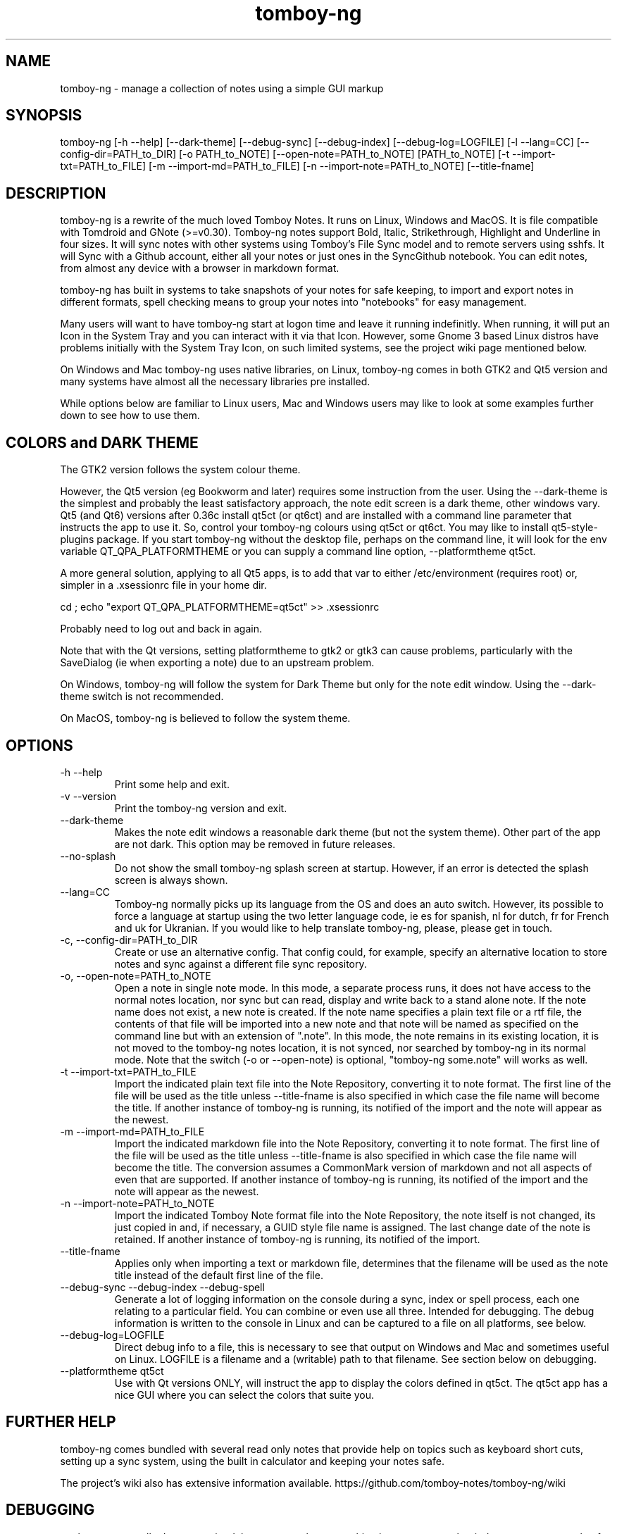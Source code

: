 .TH tomboy-ng








.SH NAME
tomboy\-ng \- manage a collection of notes using a simple GUI markup

.SH SYNOPSIS
tomboy\-ng  [\-h \-\-help] [\-\-dark\-theme] [\-\-debug\-sync]  [\-\-debug\-index] [\-\-debug\-log=LOGFILE] [\-l \-\-lang=CC] [\-\-config\-dir=PATH_to_DIR] [\-o PATH_to_NOTE] [\-\-open\-note=PATH_to_NOTE] [PATH_to_NOTE] [\-t \-\-import\-txt=PATH_to_FILE] [\-m \-\-import\-md=PATH_to_FILE] [\-n \-\-import\-note=PATH_to_NOTE] [\-\-title\-fname]

.SH DESCRIPTION
tomboy\-ng is a rewrite of the much loved Tomboy Notes. It runs on Linux, Windows and MacOS.  It  is  file  compatible  with  Tomdroid  and  GNote (>=v0.30).  Tomboy\-ng notes support Bold, Italic, Strikethrough, Highlight and Underline in four sizes. It will sync notes with other systems using Tomboy's File Sync model and to remote servers using sshfs. It will Sync with a Github account, either all your notes or just ones in the SyncGithub notebook. You can edit notes, from almost any device with a browser in markdown format.

tomboy\-ng has built in systems to take snapshots of your notes for safe keeping, to import and export notes in different formats, spell  checking means to group your notes into "notebooks" for easy management.

Many users will want to have tomboy\-ng start at logon time and leave it running indefinitly. When running, it will put an Icon in the System Tray and you can interact with it via that Icon. However, some Gnome 3 based Linux distros have problems initially with the System Tray Icon, on such  limited  systems, see the project wiki page mentioned below.

On  Windows and Mac tomboy\-ng uses native libraries, on Linux, tomboy\-ng comes in both GTK2 and Qt5 version and many systems have almost all the necessary libraries pre installed.

While options below are familiar to Linux users, Mac and Windows users may like to look at some examples further down to see how to use them.

.SH COLORS and DARK THEME
The GTK2 version follows the system colour theme.

However, the Qt5 version (eg Bookworm and later) requires some instruction from the user. Using the \-\-dark\-theme is the simplest and probably the least satisfactory approach, the note edit screen is a dark theme, other windows vary. Qt5 (and Qt6) versions after 0.36c install qt5ct (or qt6ct) and are installed with a command line parameter that instructs the app to use it. So, control your tomboy\-ng colours using qt5ct or qt6ct. You may like to install qt5\-style\-plugins package. If you start tomboy\-ng without the desktop file, perhaps on the command line, it will look for the env variable  QT_QPA_PLATFORMTHEME or you can supply a command line option, \-\-platformtheme qt5ct.

A more general solution, applying to all Qt5 apps, is to add that var to either /etc/environment (requires root) or, simpler in a .xsessionrc file in your home dir.

cd ; echo "export QT_QPA_PLATFORMTHEME=qt5ct" >> .xsessionrc

Probably need to log out and back in again.

Note that with the Qt versions, setting platformtheme to gtk2 or gtk3 can cause problems, particularly with the SaveDialog (ie when exporting a note) due to an upstream problem.

On Windows, tomboy\-ng  will follow the system for Dark Theme but only for the note edit window. Using the \-\-dark\-theme switch is not recommended.

On MacOS, tomboy\-ng is believed to follow the system theme.

.SH OPTIONS
.TP
\-h \-\-help
Print some help and exit.

.TP
\-v \-\-version
Print the tomboy\-ng version and exit.

.TP
\-\-dark\-theme
Makes the note edit windows a reasonable dark theme (but not the system theme). Other part of the app are not dark. This option may be removed in future releases.

.TP
\-\-no\-splash
Do not show the small tomboy\-ng splash screen at startup. However, if an error is detected the splash screen is always shown.

.TP
 \-\-lang=CC
Tomboy\-ng  normally  picks up its language from the OS and does an auto switch. However, its possible to force a language at startup using the two letter language code, ie es for spanish, nl for dutch, fr for French and uk for Ukranian. If you would like to help translate tomboy\-ng, please, please get in touch.

.TP
\-c, \-\-config\-dir=PATH_to_DIR
Create or use an alternative config. That config could, for example, specify an alternative location to store notes  and  sync  against  a different file sync repository.

.TP
\-o, \-\-open\-note=PATH_to_NOTE
Open a note in single note mode. In this mode, a separate process runs, it does not have access to the normal notes location, nor sync but  can read, display and write back to a stand alone note. If the note name does not exist, a new note is created. If the note name specifies a  plain  text  file or a rtf file, the contents of that file will be imported into a new note and that note will be named as specified on the command line but with an extension of ".note".  In this mode, the note remains in its existing  location,  it  is  not  moved  to  the tomboy\-ng  notes location, it is not synced, nor searched by tomboy\-ng in its normal mode. Note that the switch (\-o or \-\-open\-note) is optional, "tomboy\-ng some.note" will works as well.

.TP
\-t \-\-import\-txt=PATH_to_FILE
Import the indicated plain text file into the Note Repository, converting it to note format. The first line of the file will be used as the title unless \-\-title\-fname is also specified in which case the file name will become the title. If another instance of tomboy\-ng is running, its notified of the import and the note will appear as the newest.

.TP
\-m \-\-import\-md=PATH_to_FILE
Import the indicated markdown file into the Note Repository, converting it to note format. The first line of the file will be used as the title unless \-\-title\-fname is also specified in which case the file name will become the title.  The conversion assumes a CommonMark version of markdown and not all aspects of even that are supported.  If another instance of tomboy\-ng is running, its notified of the import and the note will appear as the newest.

.TP
\-n \-\-import\-note=PATH_to_NOTE
Import the indicated Tomboy Note format file into the Note Repository, the note itself is not changed, its just copied in and, if necessary, a GUID style file name is assigned. The last change date of the note is retained.  If another instance of tomboy\-ng is running, its notified of the import.

.TP
\-\-title\-fname
Applies only when importing a text or markdown file, determines that the filename will be used as the note title instead of the default first line of the file.

.TP
 \-\-debug\-sync   \-\-debug\-index   \-\-debug\-spell
Generate a lot of logging information on the console during a sync, index or spell process, each one relating to a particular field. You can combine or even use all three. Intended for debugging. The debug information is written to the console in Linux and can be captured to a file on all platforms, see below.

.TP
 \-\-debug\-log=LOGFILE
Direct debug info to a file, this is necessary to see that output on Windows and Mac and sometimes useful on Linux. LOGFILE is a  filename and a (writable) path to that filename. See section below on debugging.

.TP
\-\-platformtheme qt5ct
Use with Qt versions ONLY, will instruct the app to display the colors defined in qt5ct. The qt5ct app has a nice GUI where you can select the colors that suite you.


.SH FURTHER HELP
tomboy\-ng comes bundled with several read only notes that provide help on topics such as keyboard short cuts, setting up a sync system, using the built in calculator and keeping your notes safe.

The project's wiki also has extensive information available.  https://github.com/tomboy\-notes/tomboy\-ng/wiki

.SH DEBUGGING
tomboy\-ng generally does not write debug output unless something has gone wrong but it does accepts a couple of debug switches as noted above. They will cause detailed progress reports relating to their section of the application to be written to the console. However, Windows and Mac do not, for this purpose, have a console. But can be told to capture this log info to a file using another  command line switch or by setting an env variable that specifies a file name. Please ensure you have permission to write to the location specified.

tomboy\-ng  \-\-debug\-log=%userprofile%\\debug.txt  \-\-debug\-sync

set tomboy\-ng_debuglog=c:\\%userprofile%\\debug.txt

Mac users can do something similar :

open /Applications/tomboy\-ng.app \-\-args     "\-\-debug\-log=$HOME/tomboy\-ng.log"  "\-\-debug\-sync"

Linux users who need a debug logfile can also :

tomboy\-ng \-\-debug\-sync \-\-debug\-log=$HOME/tomboy\-ng.log

Windows users should do something like this \-

Rightclick the startbutton and select "run".  In the field, enter this command line exactly as show (including the inverted commas) \-

"C:\\Program Files\\tomboy\-ng\\tomboy\-ng.exe" \-\-debug\-index \-\-debug\-log=%userprofile%\\Desktop\\tomboy\-log.txt

Press enter, tomboy\-ng should start up normally. Close it. A file called tomboy\-log.txt will have been created on your desktop.

If you intend to post such a log file to (eg) the Tomboy help system, do please check through it first to ensure there is nothing there you don't want the world to see.

.SH FILES
On Linux, notes are stored (by default) in $HOME/.local/share/tomboy\-ng
On Linux, config is stored (by default) in $HOME/.config/tomboy\-ng

.SH SEE ALSO
https://github.com/tomboy\-notes/tomboy\-ng

There you will find several wiki pages going into far more detail than here.

You may also be interested in TomboyTools, an addition application that allows inport and export in a range of formats. This man pages was built using TomboyTools. https://github.com/davidbannon/TomboyTools

.SH BUGS
Please send bug reports to the tomboy\-ng Github Issues system, see above.







